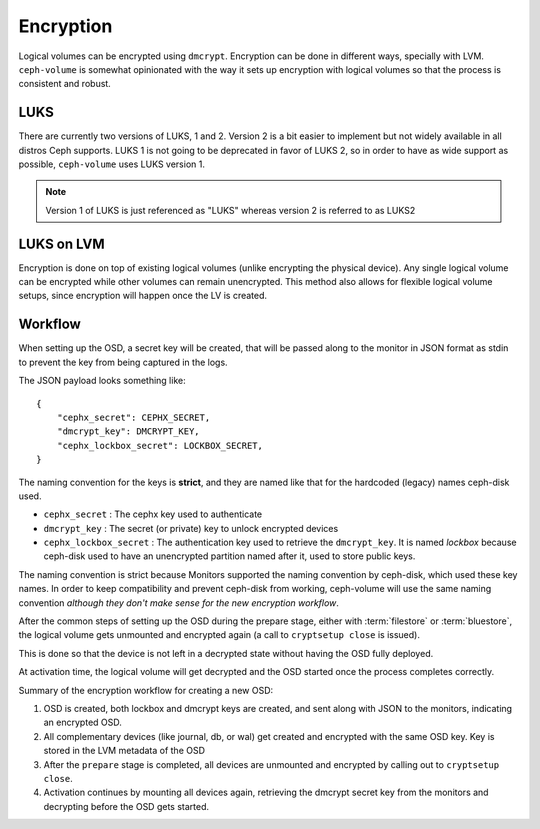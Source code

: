 .. _ceph-volume-lvm-encryption:

Encryption
==========

Logical volumes can be encrypted using ``dmcrypt``. Encryption can be done in
different ways, specially with LVM. ``ceph-volume`` is somewhat opinionated
with the way it sets up encryption with logical volumes so that the process is
consistent and robust.

LUKS
----
There are currently two versions of LUKS, 1 and 2. Version 2 is a bit easier
to implement but not widely available in all distros Ceph supports. LUKS 1 is
not going to be deprecated in favor of LUKS 2, so in order to have as wide
support as possible, ``ceph-volume`` uses LUKS version 1.

.. note:: Version 1 of LUKS is just referenced as "LUKS" whereas version 2 is
          referred to as LUKS2


LUKS on LVM
-----------
Encryption is done on top of existing logical volumes (unlike encrypting the
physical device). Any single logical volume can be encrypted while other
volumes can remain unencrypted. This method also allows for flexible logical
volume setups, since encryption will happen once the LV is created.


Workflow
--------
When setting up the OSD, a secret key will be created, that will be passed
along to the monitor in JSON format as stdin to prevent the key from being
captured in the logs.

The JSON payload looks something like::

        {
            "cephx_secret": CEPHX_SECRET,
            "dmcrypt_key": DMCRYPT_KEY,
            "cephx_lockbox_secret": LOCKBOX_SECRET,
        }

The naming convention for the keys is **strict**, and they are named like that
for the hardcoded (legacy) names ceph-disk used.

* ``cephx_secret`` : The cephx key used to authenticate
* ``dmcrypt_key`` : The secret (or private) key to unlock encrypted devices
* ``cephx_lockbox_secret`` : The authentication key used to retrieve the
  ``dmcrypt_key``. It is named *lockbox* because ceph-disk used to have an
  unencrypted partition named after it, used to store public keys.

The naming convention is strict because Monitors supported the naming
convention by ceph-disk, which used these key names. In order to keep
compatibility and prevent ceph-disk from working, ceph-volume will use the same
naming convention *although they don't make sense for the new encryption
workflow*.

After the common steps of setting up the OSD during the prepare stage, either
with :term:`filestore` or :term:`bluestore`, the logical volume gets unmounted
and encrypted again (a call to ``cryptsetup close`` is issued).

This is done so that the device is not left in a decrypted state without having
the OSD fully deployed.

At activation time, the logical volume will get decrypted and the OSD started
once the process completes correctly.

Summary of the encryption workflow for creating a new OSD:

#. OSD is created, both lockbox and dmcrypt keys are created, and sent along
   with JSON to the monitors, indicating an encrypted OSD.

#. All complementary devices (like journal, db, or wal) get created and
   encrypted with the same OSD key. Key is stored in the LVM metadata of the
   OSD

#. After the ``prepare`` stage is completed, all devices are unmounted and
   encrypted by calling out to ``cryptsetup close``.

#. Activation continues by mounting all devices again, retrieving the dmcrypt
   secret key from the monitors and decrypting before the OSD gets started.
